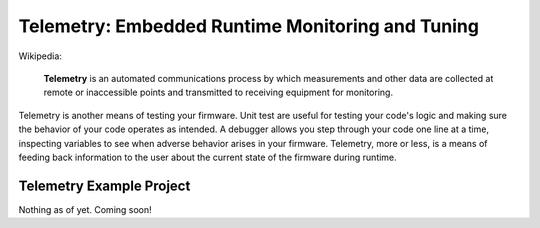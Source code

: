 Telemetry: Embedded Runtime Monitoring and Tuning
===================================================

Wikipedia:

	**Telemetry** is an automated communications process by which measurements and other data are collected at remote or inaccessible points and transmitted to receiving equipment for monitoring.

Telemetry is another means of testing your firmware. Unit test are useful for testing your code's logic and making sure the behavior of your code operates as intended. A debugger allows you step through your code one line at a time, inspecting variables to see when adverse behavior arises in your firmware. Telemetry, more or less, is a means of feeding back information to the user about the current state of the firmware during runtime.

Telemetry Example Project
--------------------------
Nothing as of yet. Coming soon!